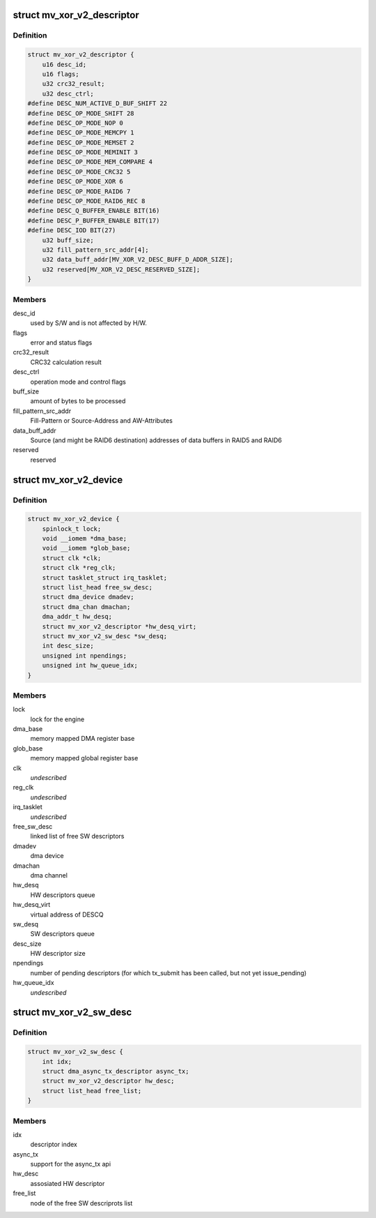 .. -*- coding: utf-8; mode: rst -*-
.. src-file: drivers/dma/mv_xor_v2.c

.. _`mv_xor_v2_descriptor`:

struct mv_xor_v2_descriptor
===========================

.. c:type:: struct mv_xor_v2_descriptor

    DMA HW descriptor

.. _`mv_xor_v2_descriptor.definition`:

Definition
----------

.. code-block:: c

    struct mv_xor_v2_descriptor {
        u16 desc_id;
        u16 flags;
        u32 crc32_result;
        u32 desc_ctrl;
    #define DESC_NUM_ACTIVE_D_BUF_SHIFT 22
    #define DESC_OP_MODE_SHIFT 28
    #define DESC_OP_MODE_NOP 0
    #define DESC_OP_MODE_MEMCPY 1
    #define DESC_OP_MODE_MEMSET 2
    #define DESC_OP_MODE_MEMINIT 3
    #define DESC_OP_MODE_MEM_COMPARE 4
    #define DESC_OP_MODE_CRC32 5
    #define DESC_OP_MODE_XOR 6
    #define DESC_OP_MODE_RAID6 7
    #define DESC_OP_MODE_RAID6_REC 8
    #define DESC_Q_BUFFER_ENABLE BIT(16)
    #define DESC_P_BUFFER_ENABLE BIT(17)
    #define DESC_IOD BIT(27)
        u32 buff_size;
        u32 fill_pattern_src_addr[4];
        u32 data_buff_addr[MV_XOR_V2_DESC_BUFF_D_ADDR_SIZE];
        u32 reserved[MV_XOR_V2_DESC_RESERVED_SIZE];
    }

.. _`mv_xor_v2_descriptor.members`:

Members
-------

desc_id
    used by S/W and is not affected by H/W.

flags
    error and status flags

crc32_result
    CRC32 calculation result

desc_ctrl
    operation mode and control flags

buff_size
    amount of bytes to be processed

fill_pattern_src_addr
    Fill-Pattern or Source-Address and
    AW-Attributes

data_buff_addr
    Source (and might be RAID6 destination)
    addresses of data buffers in RAID5 and RAID6

reserved
    reserved

.. _`mv_xor_v2_device`:

struct mv_xor_v2_device
=======================

.. c:type:: struct mv_xor_v2_device

    implements a xor device

.. _`mv_xor_v2_device.definition`:

Definition
----------

.. code-block:: c

    struct mv_xor_v2_device {
        spinlock_t lock;
        void __iomem *dma_base;
        void __iomem *glob_base;
        struct clk *clk;
        struct clk *reg_clk;
        struct tasklet_struct irq_tasklet;
        struct list_head free_sw_desc;
        struct dma_device dmadev;
        struct dma_chan dmachan;
        dma_addr_t hw_desq;
        struct mv_xor_v2_descriptor *hw_desq_virt;
        struct mv_xor_v2_sw_desc *sw_desq;
        int desc_size;
        unsigned int npendings;
        unsigned int hw_queue_idx;
    }

.. _`mv_xor_v2_device.members`:

Members
-------

lock
    lock for the engine

dma_base
    memory mapped DMA register base

glob_base
    memory mapped global register base

clk
    *undescribed*

reg_clk
    *undescribed*

irq_tasklet
    *undescribed*

free_sw_desc
    linked list of free SW descriptors

dmadev
    dma device

dmachan
    dma channel

hw_desq
    HW descriptors queue

hw_desq_virt
    virtual address of DESCQ

sw_desq
    SW descriptors queue

desc_size
    HW descriptor size

npendings
    number of pending descriptors (for which tx_submit has
    been called, but not yet issue_pending)

hw_queue_idx
    *undescribed*

.. _`mv_xor_v2_sw_desc`:

struct mv_xor_v2_sw_desc
========================

.. c:type:: struct mv_xor_v2_sw_desc

    implements a xor SW descriptor

.. _`mv_xor_v2_sw_desc.definition`:

Definition
----------

.. code-block:: c

    struct mv_xor_v2_sw_desc {
        int idx;
        struct dma_async_tx_descriptor async_tx;
        struct mv_xor_v2_descriptor hw_desc;
        struct list_head free_list;
    }

.. _`mv_xor_v2_sw_desc.members`:

Members
-------

idx
    descriptor index

async_tx
    support for the async_tx api

hw_desc
    assosiated HW descriptor

free_list
    node of the free SW descriprots list

.. This file was automatic generated / don't edit.

